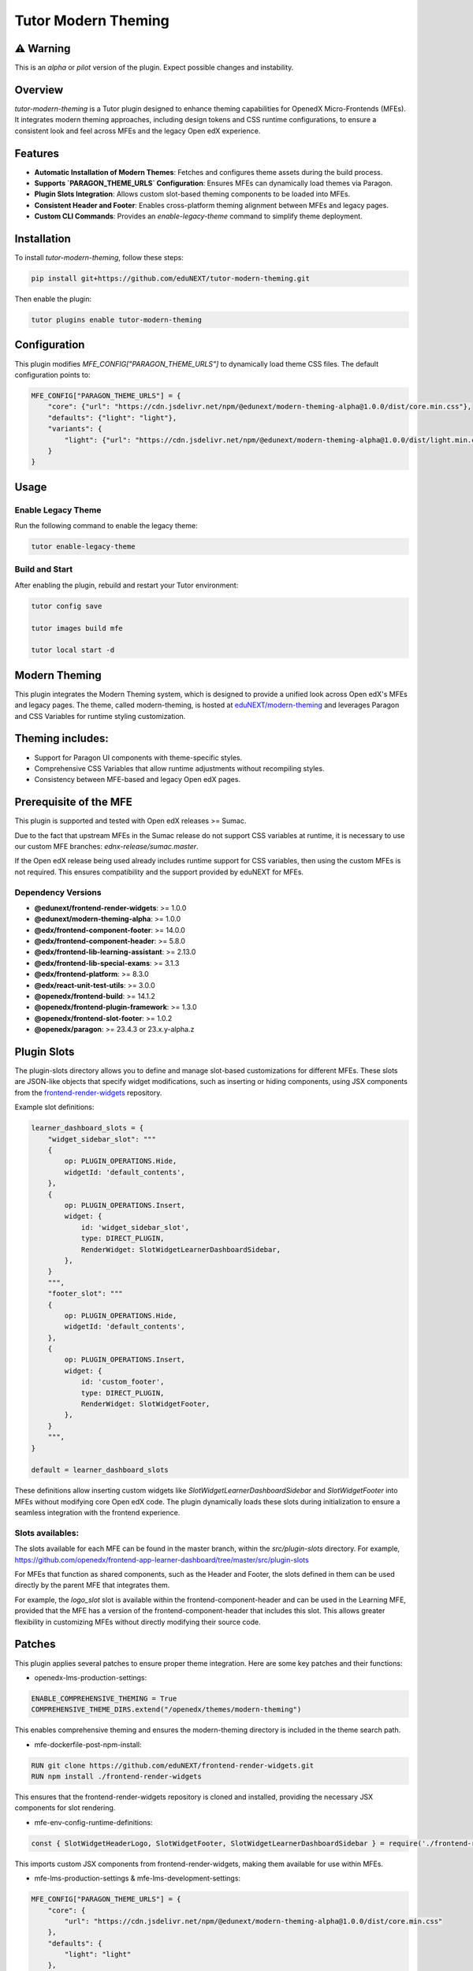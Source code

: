 Tutor Modern Theming
====================

⚠️ Warning
----------

This is an `alpha` or `pilot` version of the plugin. Expect possible changes and instability.

Overview
--------

`tutor-modern-theming` is a Tutor plugin designed to enhance theming capabilities for OpenedX Micro-Frontends (MFEs).
It integrates modern theming approaches, including design tokens and CSS runtime configurations, to ensure a consistent
look and feel across MFEs and the legacy Open edX experience.

Features
--------

- **Automatic Installation of Modern Themes**: Fetches and configures theme assets during the build process.
- **Supports `PARAGON_THEME_URLS` Configuration**: Ensures MFEs can dynamically load themes via Paragon.
- **Plugin Slots Integration**: Allows custom slot-based theming components to be loaded into MFEs.
- **Consistent Header and Footer**: Enables cross-platform theming alignment between MFEs and legacy pages.
- **Custom CLI Commands**: Provides an `enable-legacy-theme` command to simplify theme deployment.

Installation
------------

To install `tutor-modern-theming`, follow these steps:

.. code-block:: bash

    pip install git+https://github.com/eduNEXT/tutor-modern-theming.git

Then enable the plugin:

.. code-block:: bash

    tutor plugins enable tutor-modern-theming


Configuration
-------------

This plugin modifies `MFE_CONFIG["PARAGON_THEME_URLS"]` to dynamically load theme CSS files. The default configuration points to:

.. code-block:: json

    MFE_CONFIG["PARAGON_THEME_URLS"] = {
        "core": {"url": "https://cdn.jsdelivr.net/npm/@edunext/modern-theming-alpha@1.0.0/dist/core.min.css"},
        "defaults": {"light": "light"},
        "variants": {
            "light": {"url": "https://cdn.jsdelivr.net/npm/@edunext/modern-theming-alpha@1.0.0/dist/light.min.css"}
        }
    }


Usage
-----

Enable Legacy Theme
^^^^^^^^^^^^^^^^^^^

Run the following command to enable the legacy theme:

.. code-block:: bash

    tutor enable-legacy-theme

Build and Start
^^^^^^^^^^^^^^^

After enabling the plugin, rebuild and restart your Tutor environment:

.. code-block:: bash

    tutor config save

    tutor images build mfe

    tutor local start -d

Modern Theming
--------------

This plugin integrates the Modern Theming system, which is designed to provide a unified look across Open edX's MFEs and legacy pages.
The theme, called modern-theming, is hosted at `eduNEXT/modern-theming <https://github.com/eduNEXT/modern-theming/tree/main>`_ and leverages Paragon and CSS Variables for runtime styling customization.

Theming includes:
-----------------

- Support for Paragon UI components with theme-specific styles.

- Comprehensive CSS Variables that allow runtime adjustments without recompiling styles.

- Consistency between MFE-based and legacy Open edX pages.

Prerequisite of the MFE
-----------------------

This plugin is supported and tested with Open edX releases >= Sumac.

Due to the fact that upstream MFEs in the Sumac release do not support CSS variables at runtime, it is necessary to use our custom MFE branches: `ednx-release/sumac.master`.

If the Open edX release being used already includes runtime support for CSS variables, then using the custom MFEs is not required.
This ensures compatibility and the support provided by eduNEXT for MFEs.

Dependency Versions
^^^^^^^^^^^^^^^^^^^

- **@edunext/frontend-render-widgets**: >= 1.0.0  
- **@edunext/modern-theming-alpha**: >= 1.0.0  
- **@edx/frontend-component-footer**: >= 14.0.0  
- **@edx/frontend-component-header**: >= 5.8.0  
- **@edx/frontend-lib-learning-assistant**: >= 2.13.0  
- **@edx/frontend-lib-special-exams**: >= 3.1.3  
- **@edx/frontend-platform**: >= 8.3.0  
- **@edx/react-unit-test-utils**: >= 3.0.0  
- **@openedx/frontend-build**: >= 14.1.2  
- **@openedx/frontend-plugin-framework**: >= 1.3.0  
- **@openedx/frontend-slot-footer**: >= 1.0.2  
- **@openedx/paragon**: >= 23.4.3 or 23.x.y-alpha.z


Plugin Slots
------------

The plugin-slots directory allows you to define and manage slot-based customizations for different MFEs.
These slots are JSON-like objects that specify widget modifications, such as inserting or hiding components,
using JSX components from the `frontend-render-widgets <https://github.com/eduNEXT/frontend-render-widgets>`_ repository.

Example slot definitions:

.. code-block:: json

    learner_dashboard_slots = {
        "widget_sidebar_slot": """
        {
            op: PLUGIN_OPERATIONS.Hide,
            widgetId: 'default_contents',
        },
        {
            op: PLUGIN_OPERATIONS.Insert,
            widget: {
                id: 'widget_sidebar_slot',
                type: DIRECT_PLUGIN,
                RenderWidget: SlotWidgetLearnerDashboardSidebar,
            },
        }
        """,
        "footer_slot": """
        {
            op: PLUGIN_OPERATIONS.Hide,
            widgetId: 'default_contents',
        },
        {
            op: PLUGIN_OPERATIONS.Insert,
            widget: {
                id: 'custom_footer',
                type: DIRECT_PLUGIN,
                RenderWidget: SlotWidgetFooter,
            },
        }
        """,
    }

    default = learner_dashboard_slots

These definitions allow inserting custom widgets like `SlotWidgetLearnerDashboardSidebar` and `SlotWidgetFooter`
into MFEs without modifying core Open edX code. The plugin dynamically loads these slots during initialization to
ensure a seamless integration with the frontend experience.

Slots availables:
^^^^^^^^^^^^^^^^^

The slots available for each MFE can be found in the master branch, within the `src/plugin-slots` directory.
For example, https://github.com/openedx/frontend-app-learner-dashboard/tree/master/src/plugin-slots

For MFEs that function as shared components, such as the Header and Footer, the slots defined in them can
be used directly by the parent MFE that integrates them.

For example, the `logo_slot` slot is available within the frontend-component-header and can be used in the
Learning MFE, provided that the MFE has a version of the frontend-component-header that includes this slot.
This allows greater flexibility in customizing MFEs without directly modifying their source code.

Patches
-------

This plugin applies several patches to ensure proper theme integration. Here are some key patches and their functions:

- openedx-lms-production-settings:

.. code-block:: json

    ENABLE_COMPREHENSIVE_THEMING = True
    COMPREHENSIVE_THEME_DIRS.extend("/openedx/themes/modern-theming")

This enables comprehensive theming and ensures the modern-theming directory is included in the theme search path.

- mfe-dockerfile-post-npm-install:

.. code-block:: json

    RUN git clone https://github.com/eduNEXT/frontend-render-widgets.git
    RUN npm install ./frontend-render-widgets

This ensures that the frontend-render-widgets repository is cloned and installed, providing the necessary JSX components for slot rendering.

- mfe-env-config-runtime-definitions:

.. code-block:: js

    const { SlotWidgetHeaderLogo, SlotWidgetFooter, SlotWidgetLearnerDashboardSidebar } = require('./frontend-render-widgets/src');

This imports custom JSX components from frontend-render-widgets, making them available for use within MFEs.

- mfe-lms-production-settings & mfe-lms-development-settings:

.. code-block:: json

    MFE_CONFIG["PARAGON_THEME_URLS"] = {
        "core": {
            "url": "https://cdn.jsdelivr.net/npm/@edunext/modern-theming-alpha@1.0.0/dist/core.min.css"
        },
        "defaults": {
            "light": "light"
        },
        "variants": {
            "light": {
                "url": "https://cdn.jsdelivr.net/npm/@edunext/modern-theming-alpha@1.0.0/dist/light.min.css"
            }
        }
    }

These patches configure Paragon-based theming for both production and development environments.

Customization
-------------
You can customize the plugin in several ways:

- Modify theme sources by editing PARAGON_THEME_URLS in your Tutor configuration.

- Add additional theme variants by extending the plugin.py file.

- Define custom slots in plugin-slots/ to inject additional UI components into MFEs.

Contributing
------------

If you want to contribute:

- Fork the repository.

- Create a feature branch.

- Submit a pull request.

License
-------

This plugin is released under the MIT License.

